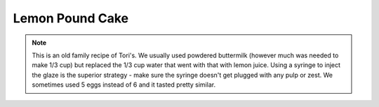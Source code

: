 .. index::
   single: lemon; cake

Lemon Pound Cake
=================

.. ingredients::

   For the cake:

   - 3 cups sifted cake flour
   - 2 cups white sugar
   - 1 tsp. baking powder
   - 1 1/2 cups softened salted butter
   - 1/3 cup buttermilk (or a few tbsp. powdered buttermilk + 1/3 cup lemon juice)
   - 6 large eggs
   - 2 tsp. lemon juice
   - 1 tbsp. grated lemon zest (from 2 medium lemons)

   For the glaze:
   - 1/2 cup freshly squeezed lemon juice
   - 1/4 cup white sugar

.. procedure::

   Preheat oven to 350 degrees Fahrenheit.
   In a large bowl with an electric mixer on low speed, blend flour, sugar, and baking powder (and powdered buttermilk if using it in powdered form).
   Add butter, buttermilk, and 3 eggs, and beat on low until moistened.
   Increase speed to high and beat for 2 minutes.
   Add lemon juice and lemon zest, and blend at medium speed.
   Add the 3 remaining eggs one at a time, beating at high speed for seconds after each addition.
   Pour into greased tube bundt pan.
   Bake for 50-60 minutes in a preheated oven until a toothpick inserted into cake comes out clean (it should be pretty brown).
   While cake is baking, put lemon juice and sugar in a small saucepan for glaze.
   With a tootpick, insert holes in the surface of the cake and pour most of the glaze over this (if you have a syringe, that works much better for injecting the glaze inside the cake).
   Cool in pan for a little while then invert onto a cooling rack.
   You can optionally brush the top of the cake with the remaining glaze (but it often doesn't soak in well there), or leave it on the side for dipping.
   Serve at room temperature.

.. note::

   This is an old family recipe of Tori's.  We usually used powdered buttermilk (however much was needed to make 1/3 cup) but replaced the 1/3 cup water that went with that with lemon juice.  Using a syringe to inject the glaze is the superior strategy - make sure the syringe doesn't get plugged with any pulp or zest.  We sometimes used 5 eggs instead of 6 and it tasted pretty similar.

.. sectionauthor:: Tori
